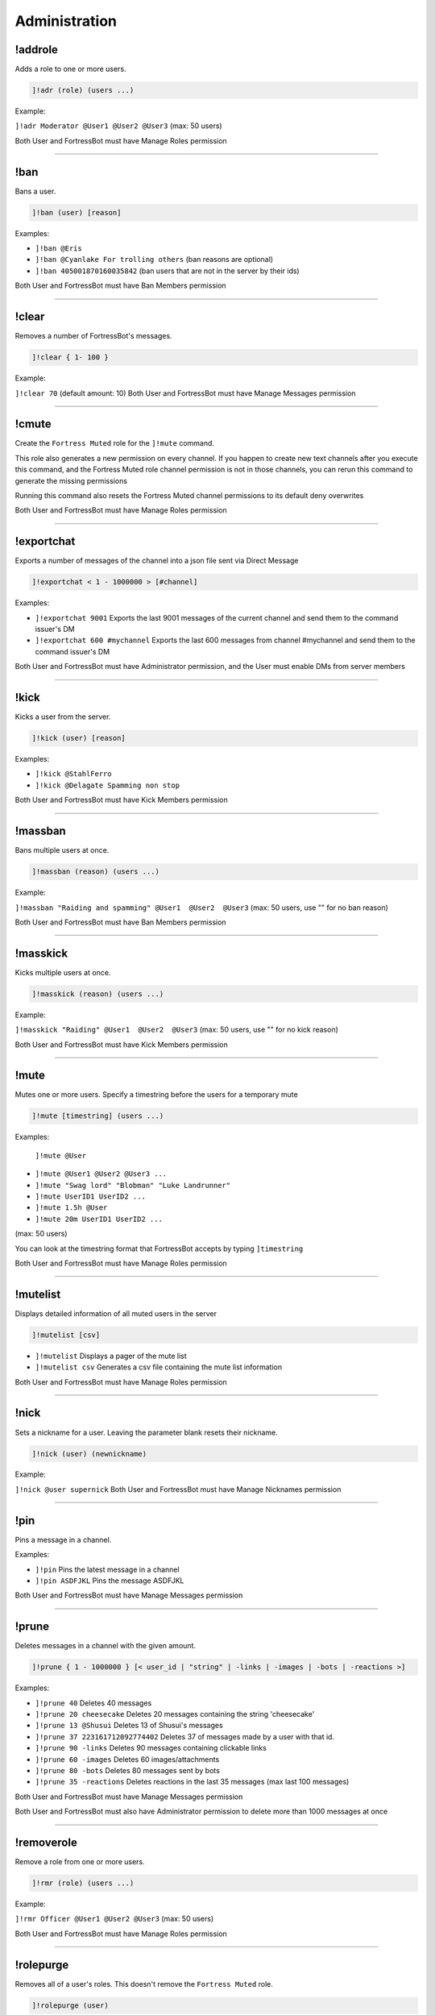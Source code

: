 *****************
Administration
*****************

!addrole
---------------
Adds a role to one or more users.

.. code::

	]!adr (role) (users ...)

Example:

``]!adr Moderator @User1 @User2 @User3`` 
(max: 50 users)

Both User and FortressBot must have Manage Roles permission


....

!ban
---------------
Bans a user.

.. code::

	]!ban (user) [reason]

Examples:

- ``]!ban @Eris``
  

- ``]!ban @Cyanlake For trolling others``
  (ban reasons are optional)

- ``]!ban 405001870160035842``
  (ban users that are not in the server by their ids)

Both User and FortressBot must have Ban Members permission


....

!clear
---------------
Removes a number of FortressBot's messages.

.. code::

	]!clear { 1- 100 }

Example:

``]!clear 70`` (default amount: 10)
Both User and FortressBot must have Manage Messages permission


....

!cmute
---------------
Create the ``Fortress Muted`` role for the ``]!mute`` command.

This role also generates a new permission on every channel. If you happen to create new text channels after you execute this command, and the Fortress Muted role channel permission is not in those channels, you can rerun this command to generate the missing permissions

Running this command also resets the Fortress Muted channel permissions to its default deny overwrites

Both User and FortressBot must have Manage Roles permission


....

!exportchat
---------------
Exports a number of messages of the channel into a json file sent via Direct Message

.. code::

	]!exportchat < 1 - 1000000 > [#channel]

Examples:

- ``]!exportchat 9001``
  Exports the last 9001 messages of the current channel and send them to the command issuer's DM

- ``]!exportchat 600 #mychannel``
  Exports the last 600 messages from channel #mychannel and send them to the command issuer's DM

Both User and FortressBot must have Administrator permission, and the User must enable DMs from server members


....

!kick
---------------
Kicks a user from the server.

.. code::

	]!kick (user) [reason]

Examples:

- ``]!kick @StahlFerro``
  

- ``]!kick @Delagate Spamming non stop``
  

Both User and FortressBot must have Kick Members permission


....

!massban
---------------
Bans multiple users at once.

.. code::

	]!massban (reason) (users ...)

Example:

``]!massban "Raiding and spamming" @User1  @User2  @User3`` 
(max: 50 users, use "" for no ban reason)

Both User and FortressBot must have Ban Members permission


....

!masskick
---------------
Kicks multiple users at once.

.. code::

	]!masskick (reason) (users ...)

Example:

``]!masskick "Raiding" @User1  @User2  @User3`` 
(max: 50 users, use "" for no kick reason)

Both User and FortressBot must have Kick Members permission


....

!mute
---------------
Mutes one or more users. Specify a timestring before the users for a temporary mute

.. code::

	]!mute [timestring] (users ...)

Examples:

 ``]!mute @User``

- ``]!mute @User1 @User2 @User3 ...``
  

- ``]!mute "Swag lord" "Blobman" "Luke Landrunner"``
  

- ``]!mute UserID1 UserID2 ...``
  

- ``]!mute 1.5h @User``
  

- ``]!mute 20m UserID1 UserID2 ...``
  

(max: 50 users)

You can look at the timestring format that FortressBot accepts by typing ``]timestring``

Both User and FortressBot must have Manage Roles permission


....

!mutelist
---------------
Displays detailed information of all muted users in the server

.. code::

	]!mutelist [csv]

- ``]!mutelist``
  Displays a pager of the mute list

- ``]!mutelist csv``
  Generates a csv file containing the mute list information

Both User and FortressBot must have Manage Roles permission


....

!nick
---------------
Sets a nickname for a user. Leaving the parameter blank resets their nickname.

.. code::

	]!nick (user) (newnickname)

Example:

``]!nick @user supernick`` 
Both User and FortressBot must have Manage Nicknames permission


....

!pin
---------------
Pins a message in a channel.

Examples:

- ``]!pin``
  Pins the latest message in a channel

- ``]!pin ASDFJKL``
  Pins the message ASDFJKL

Both User and FortressBot must have Manage Messages permission


....

!prune
---------------
Deletes messages in a channel with the given amount.

.. code::

	]!prune { 1 - 1000000 } [< user_id | "string" | -links | -images | -bots | -reactions >]

Examples:

- ``]!prune 40``
  Deletes 40 messages

- ``]!prune 20 cheesecake``
  Deletes 20 messages containing the string 'cheesecake'

- ``]!prune 13 @Shusui``
  Deletes 13 of Shusui's messages

- ``]!prune 37 223161712092774402``
  Deletes 37 of messages made by a user with that id.

- ``]!prune 90 -links``
  Deletes 90 messages containing clickable links

- ``]!prune 60 -images``
  Deletes 60 images/attachments

- ``]!prune 80 -bots``
  Deletes 80 messages sent by bots

- ``]!prune 35 -reactions``
  Deletes reactions in the last 35 messages (max last 100 messages)

Both User and FortressBot must have Manage Messages permission

Both User and FortressBot must also have Administrator permission to delete more than 1000 messages at once


....

!removerole
---------------
Remove a role from one or more users.

.. code::

	]!rmr (role) (users ...)

Example:

``]!rmr Officer @User1 @User2 @User3`` 
(max: 50 users)

Both User and FortressBot must have Manage Roles permission


....

!rolepurge
---------------
Removes all of a user's roles. This doesn't remove the ``Fortress Muted`` role.

.. code::

	]!rolepurge (user)

Example:

``]!rolepurge @User`` 
Both User and FortressBot must have Manage Roles permission


....

!unban
---------------
Unbans a user.

.. code::

	]!unban (userid)

Example:

``]!unban 223161712092774402`` 
Both User and FortressBot must have Ban Members permission


....

!unmute
---------------
Unmutes one or more users

.. code::

	]!unmute (users ...)

Examples:

 ``]!unmute @User``

- ``]!unmute @User1 @User2 @User3``
  

- ``]!unmute "MLG Man" "Obi Twelve" "Merya"``
  

- ``]!unmute userid1 userid2``
  

(max: 50 users)

Both User and FortressBot must have Manage Roles permission


....

!unpin
---------------
Unpins the latest pinned message.

Both User and FortressBot must have Manage Messages permission


